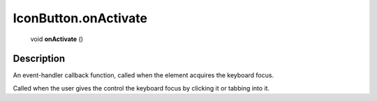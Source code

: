 .. _IconButton.onActivate:

================================================
IconButton.onActivate
================================================

   void **onActivate** ()




Description
-----------

An event-handler callback function, called when the element acquires the keyboard focus.

Called when the user gives the control the keyboard focus by clicking it or tabbing into it.


